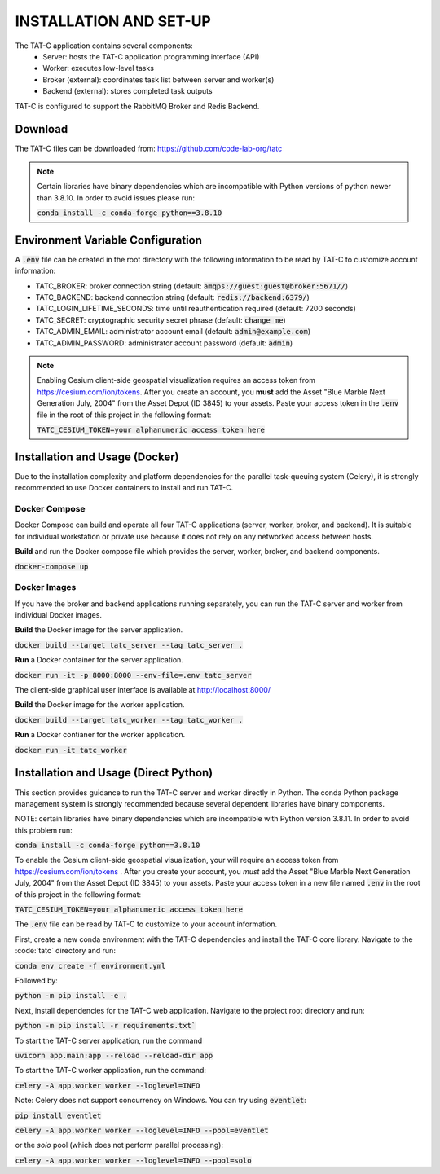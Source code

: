 .. _install:

=======================
INSTALLATION AND SET-UP
=======================
The TAT-C application contains several components:
 * Server: hosts the TAT-C application programming interface (API)
 * Worker: executes low-level tasks
 * Broker (external): coordinates task list between server and worker(s)
 * Backend (external): stores completed task outputs

TAT-C is configured to support the RabbitMQ Broker and Redis Backend.


Download
========
The TAT-C files can be downloaded from: https://github.com/code-lab-org/tatc

.. note::
  Certain libraries have binary dependencies which are incompatible with
  Python versions of python newer than 3.8.10. In order to avoid issues please run:

  :code:`conda install -c conda-forge python==3.8.10`


Environment Variable Configuration
==================================
A :code:`.env` file can be created in the root directory with the following information
to be read by TAT-C to customize account information:

* TATC_BROKER: broker connection string (default: :code:`amqps://guest:guest@broker:5671//`)
* TATC_BACKEND: backend connection string (default: :code:`redis://backend:6379/`)
* TATC_LOGIN_LIFETIME_SECONDS: time until reauthentication required (default: 7200 seconds)
* TATC_SECRET: cryptographic security secret phrase (default: :code:`change me`)
* TATC_ADMIN_EMAIL: administrator account email (default: :code:`admin@example.com`)
* TATC_ADMIN_PASSWORD: administrator account password (default: :code:`admin`)

.. note::
  Enabling Cesium client-side geospatial visualization requires
  an access token from https://cesium.com/ion/tokens.  After you create an
  account, you **must** add the Asset "Blue Marble Next Generation July, 2004"
  from the Asset Depot (ID 3845) to your assets. Paste your access token in
  the :code:`.env` file in the root of this project in the following format:

  :code:`TATC_CESIUM_TOKEN=your alphanumeric access token here`



Installation and Usage (Docker)
==================================
Due to the installation complexity and platform dependencies for the parallel
task-queuing system (Celery), it is strongly recommended to use Docker
containers to install and run TAT-C.


Docker Compose
--------------
Docker Compose can build and operate all four TAT-C applications (server,
worker, broker, and backend). It is suitable for individual workstation or
private use because it does not rely on any networked access between hosts.

**Build** and run the Docker compose file which provides the server, worker,
broker, and backend components.

:code:`docker-compose up`


Docker Images
-------------

If you have the broker and backend applications running separately, you can
run the TAT-C server and worker from individual Docker images.

**Build** the Docker image for the server application.

:code:`docker build --target tatc_server --tag tatc_server .`

**Run** a Docker container for the server application.

:code:`docker run -it -p 8000:8000 --env-file=.env tatc_server`

The client-side graphical user interface is available at http://localhost:8000/

**Build** the Docker image for the worker application.

:code:`docker build --target tatc_worker --tag tatc_worker .`

**Run** a Docker contianer for the worker application.

:code:`docker run -it tatc_worker`


Installation and Usage (Direct Python)
======================================
This section provides guidance to run the TAT-C server and worker directly in
Python. The conda Python package management system is strongly recommended
because several dependent libraries have binary components.

NOTE: certain libraries have binary dependencies which are incompatible with
Python version 3.8.11. In order to avoid this problem run:

:code:`conda install -c conda-forge python==3.8.10`

To enable the Cesium client-side geospatial visualization, your will require
an access token from https://cesium.com/ion/tokens . After you create your
account, you *must* add the Asset "Blue Marble Next Generation July, 2004"
from the Asset Depot (ID 3845) to your assets. Paste your access token in
a new file named :code:`.env` in the root of this project in the following format:

:code:`TATC_CESIUM_TOKEN=your alphanumeric access token here`

The :code:`.env` file can be read by TAT-C to customize to your account information.

First, create a new conda environment with the TAT-C dependencies and install
the TAT-C core library. Navigate to the :code:`tatc\` directory and run:

:code:`conda env create -f environment.yml`

Followed by:

:code:`python -m pip install -e .`

Next, install dependencies for the TAT-C web application. Navigate to the
project root directory and run:

:code:`python -m pip install -r requirements.txt``

To start the TAT-C server application, run the command

:code:`uvicorn app.main:app --reload --reload-dir app`

To start the TAT-C worker application, run the command:

:code:`celery -A app.worker worker --loglevel=INFO`

Note: Celery does not support concurrency on Windows. You can try using :code:`eventlet`:

:code:`pip install eventlet`

:code:`celery -A app.worker worker --loglevel=INFO --pool=eventlet`

or the `solo` pool (which does not perform parallel processing):

:code:`celery -A app.worker worker --loglevel=INFO --pool=solo`
